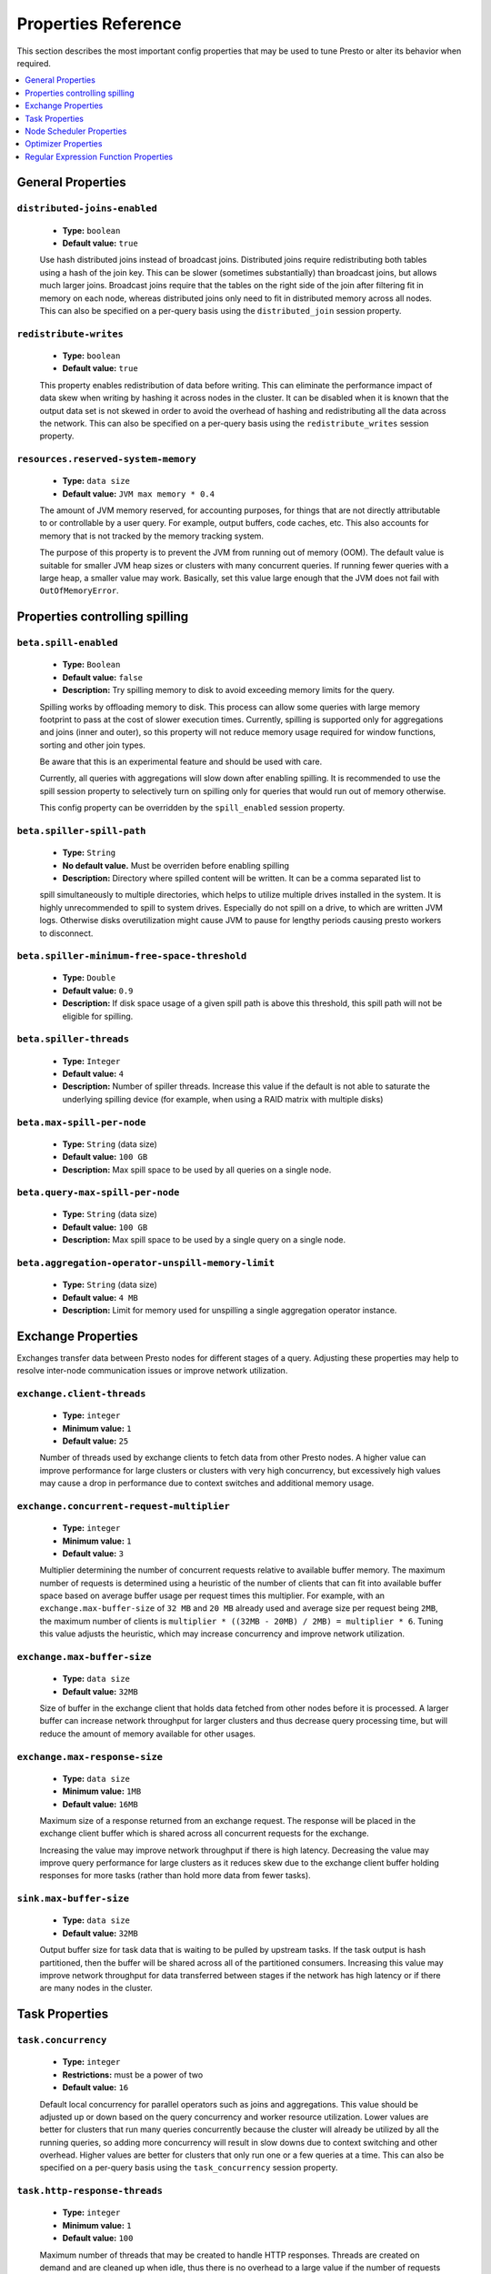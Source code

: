 ====================
Properties Reference
====================

This section describes the most important config properties that
may be used to tune Presto or alter its behavior when required.

.. contents::
    :local:
    :backlinks: none
    :depth: 1

General Properties
------------------

``distributed-joins-enabled``
^^^^^^^^^^^^^^^^^^^^^^^^^^^^^

    * **Type:** ``boolean``
    * **Default value:** ``true``

    Use hash distributed joins instead of broadcast joins. Distributed joins
    require redistributing both tables using a hash of the join key. This can
    be slower (sometimes substantially) than broadcast joins, but allows much
    larger joins. Broadcast joins require that the tables on the right side of
    the join after filtering fit in memory on each node, whereas distributed joins
    only need to fit in distributed memory across all nodes. This can also be
    specified on a per-query basis using the ``distributed_join`` session property.

``redistribute-writes``
^^^^^^^^^^^^^^^^^^^^^^^

    * **Type:** ``boolean``
    * **Default value:** ``true``

    This property enables redistribution of data before writing. This can
    eliminate the performance impact of data skew when writing by hashing it
    across nodes in the cluster. It can be disabled when it is known that the
    output data set is not skewed in order to avoid the overhead of hashing and
    redistributing all the data across the network. This can also be specified
    on a per-query basis using the ``redistribute_writes`` session property.

``resources.reserved-system-memory``
^^^^^^^^^^^^^^^^^^^^^^^^^^^^^^^^^^^^

    * **Type:** ``data size``
    * **Default value:** ``JVM max memory * 0.4``

    The amount of JVM memory reserved, for accounting purposes, for things
    that are not directly attributable to or controllable by a user query.
    For example, output buffers, code caches, etc. This also accounts for
    memory that is not tracked by the memory tracking system.

    The purpose of this property is to prevent the JVM from running out of
    memory (OOM). The default value is suitable for smaller JVM heap sizes or
    clusters with many concurrent queries. If running fewer queries with a
    large heap, a smaller value may work. Basically, set this value large
    enough that the JVM does not fail with ``OutOfMemoryError``.


.. _tuning-spilling:

Properties controlling spilling
-------------------------------

``beta.spill-enabled``
^^^^^^^^^^^^^^^^^^^^^^

    * **Type:** ``Boolean``
    * **Default value:** ``false``
    * **Description:** Try spilling memory to disk to avoid exceeding memory limits for the query.

    Spilling works by offloading memory to disk. This process can allow some queries with large memory
    footprint to pass at the cost of slower execution times. Currently, spilling is supported only for
    aggregations and joins (inner and outer), so this property will not reduce memory usage required for
    window functions, sorting and other join types.

    Be aware that this is an experimental feature and should be used with care.

    Currently, all queries with aggregations will slow down after enabling spilling. It is recommended
    to use the spill session property to selectively turn on spilling only for queries that would run
    out of memory otherwise.

    This config property can be overridden by the ``spill_enabled`` session property.


``beta.spiller-spill-path``
^^^^^^^^^^^^^^^^^^^^^^^^^^^

    * **Type:** ``String``
    * **No default value.** Must be overriden before enabling spilling
    * **Description:** Directory where spilled content will be written. It can be a comma separated list to

    spill simultaneously to multiple directories, which helps to utilize multiple drives installed in the system.
    It is highly unrecommended to spill to system drives. Especially do not spill on a drive, to which are
    written JVM logs. Otherwise disks overutilization might cause JVM to pause for lengthy periods causing
    presto workers to disconnect.


``beta.spiller-minimum-free-space-threshold``
^^^^^^^^^^^^^^^^^^^^^^^^^^^^^^^^^^^^^^^^^^^^^

 * **Type:** ``Double``
 * **Default value:** ``0.9``
 * **Description:** If disk space usage of a given spill path is above this threshold, this spill path will not be eligible for spilling.


``beta.spiller-threads``
^^^^^^^^^^^^^^^^^^^^^^^^

 * **Type:** ``Integer``
 * **Default value:** ``4``
 * **Description:** Number of spiller threads. Increase this value if the default is not able to saturate the underlying spilling device (for example, when using a RAID matrix with multiple disks)


``beta.max-spill-per-node``
^^^^^^^^^^^^^^^^^^^^^^^^^^^

 * **Type:** ``String`` (data size)
 * **Default value:** ``100 GB``
 * **Description:** Max spill space to be used by all queries on a single node.


``beta.query-max-spill-per-node``
^^^^^^^^^^^^^^^^^^^^^^^^^^^^^^^^^

 * **Type:** ``String`` (data size)
 * **Default value:** ``100 GB``
 * **Description:** Max spill space to be used by a single query on a single node.

``beta.aggregation-operator-unspill-memory-limit``
^^^^^^^^^^^^^^^^^^^^^^^^^^^^^^^^^^^^^^^^^^^^^^^^^^

 * **Type:** ``String`` (data size)
 * **Default value:** ``4 MB``
 * **Description:** Limit for memory used for unspilling a single aggregation operator instance.


Exchange Properties
-------------------

Exchanges transfer data between Presto nodes for different stages of
a query. Adjusting these properties may help to resolve inter-node
communication issues or improve network utilization.

``exchange.client-threads``
^^^^^^^^^^^^^^^^^^^^^^^^^^^

    * **Type:** ``integer``
    * **Minimum value:** ``1``
    * **Default value:** ``25``

    Number of threads used by exchange clients to fetch data from other Presto
    nodes. A higher value can improve performance for large clusters or clusters
    with very high concurrency, but excessively high values may cause a drop
    in performance due to context switches and additional memory usage.

``exchange.concurrent-request-multiplier``
^^^^^^^^^^^^^^^^^^^^^^^^^^^^^^^^^^^^^^^^^^

    * **Type:** ``integer``
    * **Minimum value:** ``1``
    * **Default value:** ``3``

    Multiplier determining the number of concurrent requests relative to
    available buffer memory. The maximum number of requests is determined
    using a heuristic of the number of clients that can fit into available
    buffer space based on average buffer usage per request times this
    multiplier. For example, with an ``exchange.max-buffer-size`` of ``32 MB``
    and ``20 MB`` already used and average size per request being ``2MB``,
    the maximum number of clients is
    ``multiplier * ((32MB - 20MB) / 2MB) = multiplier * 6``. Tuning this
    value adjusts the heuristic, which may increase concurrency and improve
    network utilization.

``exchange.max-buffer-size``
^^^^^^^^^^^^^^^^^^^^^^^^^^^^

    * **Type:** ``data size``
    * **Default value:** ``32MB``

    Size of buffer in the exchange client that holds data fetched from other
    nodes before it is processed. A larger buffer can increase network
    throughput for larger clusters and thus decrease query processing time,
    but will reduce the amount of memory available for other usages.

``exchange.max-response-size``
^^^^^^^^^^^^^^^^^^^^^^^^^^^^^^

    * **Type:** ``data size``
    * **Minimum value:** ``1MB``
    * **Default value:** ``16MB``

    Maximum size of a response returned from an exchange request. The response
    will be placed in the exchange client buffer which is shared across all
    concurrent requests for the exchange.

    Increasing the value may improve network throughput if there is high
    latency. Decreasing the value may improve query performance for large
    clusters as it reduces skew due to the exchange client buffer holding
    responses for more tasks (rather than hold more data from fewer tasks).

``sink.max-buffer-size``
^^^^^^^^^^^^^^^^^^^^^^^^

    * **Type:** ``data size``
    * **Default value:** ``32MB``

    Output buffer size for task data that is waiting to be pulled by upstream
    tasks. If the task output is hash partitioned, then the buffer will be
    shared across all of the partitioned consumers. Increasing this value may
    improve network throughput for data transferred between stages if the
    network has high latency or if there are many nodes in the cluster.


Task Properties
---------------

``task.concurrency``
^^^^^^^^^^^^^^^^^^^^

    * **Type:** ``integer``
    * **Restrictions:** must be a power of two
    * **Default value:** ``16``

    Default local concurrency for parallel operators such as joins and aggregations.
    This value should be adjusted up or down based on the query concurrency and worker
    resource utilization. Lower values are better for clusters that run many queries
    concurrently because the cluster will already be utilized by all the running
    queries, so adding more concurrency will result in slow downs due to context
    switching and other overhead. Higher values are better for clusters that only run
    one or a few queries at a time. This can also be specified on a per-query basis
    using the ``task_concurrency`` session property.

``task.http-response-threads``
^^^^^^^^^^^^^^^^^^^^^^^^^^^^^^

    * **Type:** ``integer``
    * **Minimum value:** ``1``
    * **Default value:** ``100``

    Maximum number of threads that may be created to handle HTTP responses. Threads are
    created on demand and are cleaned up when idle, thus there is no overhead to a large
    value if the number of requests to be handled is small. More threads may be helpful
    on clusters with a high number of concurrent queries, or on clusters with hundreds
    or thousands of workers.

``task.http-timeout-threads``
^^^^^^^^^^^^^^^^^^^^^^^^^^^^^

    * **Type:** ``integer``
    * **Minimum value:** ``1``
    * **Default value:** ``3``

    Number of threads used to handle timeouts when generating HTTP responses. This value
    should be increased if all the threads are frequently in use. This can be monitored
    via the ``com.facebook.presto.server:name=AsyncHttpExecutionMBean:TimeoutExecutor``
    JMX object. If ``ActiveCount`` is always the same as ``PoolSize``, increase the
    number of threads.

``task.info-update-interval``
^^^^^^^^^^^^^^^^^^^^^^^^^^^^^

    * **Type:** ``duration``
    * **Minimum value:** ``1ms``
    * **Maximum value:** ``10s``
    * **Default value:** ``3s``

    Controls staleness of task information, which is used in scheduling. Larger values
    can reduce coordinator CPU load, but may result in suboptimal split scheduling.

``task.max-partial-aggregation-memory``
^^^^^^^^^^^^^^^^^^^^^^^^^^^^^^^^^^^^^^^

    * **Type:** ``data size``
    * **Default value:** ``16MB``

    Maximum size of partial aggregation results for distributed aggregations. Increasing this
    value can result in less network transfer and lower CPU utilization by allowing more
    groups to be kept locally before being flushed, at the cost of additional memory usage.

``task.max-worker-threads``
^^^^^^^^^^^^^^^^^^^^^^^^^^^

    * **Type:** ``integer``
    * **Default value:** ``Node CPUs * 2``

    Sets the number of threads used by workers to process splits. Increasing this number
    can improve throughput if worker CPU utilization is low and all the threads are in use,
    but will cause increased heap space usage. Setting the value too high may cause a drop
    in performance due to a context switching. The number of active threads is available
    via the ``RunningSplits`` property of the
    ``com.facebook.presto.execution.executor:name=TaskExecutor.RunningSplits`` JXM object.

``task.min-drivers``
^^^^^^^^^^^^^^^^^^^^

    * **Type:** ``integer``
    * **Default value:** ``task.max-worker-threads * 2``

    The target number of running leaf splits on a worker. This is a minimum value because
    each leaf task is guaranteed at least ``3`` running splits. Non-leaf tasks are also
    guaranteed to run in order to prevent deadlocks. A lower value may improve responsiveness
    for new tasks, but can result in underutilized resources. A higher value can increase
    resource utilization, but uses additional memory.

``task.writer-count``
^^^^^^^^^^^^^^^^^^^^^

    * **Type:** ``integer``
    * **Restrictions:** must be a power of two
    * **Default value:** ``1``

    The number of concurrent writer threads per worker per query. Increasing this value may
    increase write speed, especially when a query is not I/O bound and can take advantage
    of additional CPU for parallel writes (some connectors can be bottlenecked on CPU when
    writing due to compression or other factors). Setting this too high may cause the cluster
    to become overloaded due to excessive resource utilization. This can also be specified on
    a per-query basis using the ``task_writer_count`` session property.


Node Scheduler Properties
-------------------------

``node-scheduler.max-splits-per-node``
^^^^^^^^^^^^^^^^^^^^^^^^^^^^^^^^^^^^^^

    * **Type:** ``integer``
    * **Default value:** ``100``

    The target value for the total number of splits that can be running for
    each worker node.

    Using a higher value is recommended if queries are submitted in large batches
    (e.g., running a large group of reports periodically) or for connectors that
    produce many splits that complete quickly. Increasing this value may improve
    query latency by ensuring that the workers have enough splits to keep them
    fully utilized.

    Setting this too high will waste memory and may result in lower performance
    due to splits not being balanced across workers. Ideally, it should be set
    such that there is always at least one split waiting to be processed, but
    not higher.

``node-scheduler.max-pending-splits-per-task``
^^^^^^^^^^^^^^^^^^^^^^^^^^^^^^^^^^^^^^^^^^^^^^

    * **Type:** ``integer``
    * **Default value:** ``10``

    The number of outstanding splits that can be queued for each worker node
    for a single stage of a query, even when the node is already at the limit for
    total number of splits. Allowing a minimum number of splits per stage is
    required to prevent starvation and deadlocks.

    This value must be smaller than ``node-scheduler.max-splits-per-node``,
    will usually be increased for the same reasons, and has similar drawbacks
    if set too high.

``node-scheduler.min-candidates``
^^^^^^^^^^^^^^^^^^^^^^^^^^^^^^^^^

    * **Type:** ``integer``
    * **Minimum value:** ``1``
    * **Default value:** ``10``

    The minimum number of candidate nodes that will be evaluated by the
    node scheduler when choosing the target node for a split. Setting
    this value too low may prevent splits from being properly balanced
    across all worker nodes. Setting it too high may increase query
    latency and increase CPU usage on the coordinator.

``node-scheduler.network-topology``
^^^^^^^^^^^^^^^^^^^^^^^^^^^^^^^^^^^

    * **Type:** ``string``
    * **Allowed values:** ``legacy``, ``flat``
    * **Default value:** ``legacy``


Optimizer Properties
--------------------

``optimizer.dictionary-aggregation``
^^^^^^^^^^^^^^^^^^^^^^^^^^^^^^^^^^^^

    * **Type:** ``boolean``
    * **Default value:** ``false``

    Enables optimization for aggregations on dictionaries. This can also be specified
    on a per-query basis using the ``dictionary_aggregation`` session property.

``optimizer.optimize-hash-generation``
^^^^^^^^^^^^^^^^^^^^^^^^^^^^^^^^^^^^^^

    * **Type:** ``boolean``
    * **Default value:** ``true``

    Compute hash codes for distribution, joins, and aggregations early during execution,
    allowing result to be shared between operations later in the query. This can reduce
    CPU usage by avoiding computing the same hash multiple times, but at the cost of
    additional network transfer for the hashes. In most cases it will decrease overall
    query processing time. This can also be specified on a per-query basis using the
    ``optimize_hash_generation`` session property.

    It is often helpful to disable this property when using :doc:`/sql/explain` in order
    to make the query plan easier to read.

``optimizer.optimize-metadata-queries``
^^^^^^^^^^^^^^^^^^^^^^^^^^^^^^^^^^^^^^^

    * **Type:** ``boolean``
    * **Default value:** ``false``

    Enable optimization of some aggregations by using values that are stored as metadata.
    This allows Presto to execute some simple queries in constant time. Currently, this
    optimization applies to ``max``, ``min`` and ``approx_distinct`` of partition
    keys and other aggregation insensitive to the cardinality of the input (including
    ``DISTINCT`` aggregates). Using this may speed up some queries significantly.

    The main drawback is that it can produce incorrect results if the connector returns
    partition keys for partitions that have no rows. In particular, the Hive connector
    can return empty partitions if they were created by other systems (Presto cannot
    create them).

``optimizer.optimize-single-distinct``
^^^^^^^^^^^^^^^^^^^^^^^^^^^^^^^^^^^^^^

    * **Type:** ``boolean``
    * **Default value:** ``true``

    The single distinct optimization will try to replace multiple ``DISTINCT`` clauses
    with a single ``GROUP BY`` clause, which can be substantially faster to execute.

``optimizer.push-table-write-through-union``
^^^^^^^^^^^^^^^^^^^^^^^^^^^^^^^^^^^^^^^^^^^^

    * **Type:** ``boolean``
    * **Default value:** ``true``

    Parallelize writes when using ``UNION ALL`` in queries that write data. This improves the
    speed of writing output tables in ``UNION ALL`` queries because these writes do not require
    additional synchronization when collecting results. Enabling this optimization can improve
    ``UNION ALL`` speed when write speed is not yet saturated. However, it may slow down queries
    in an already heavily loaded system. This can also be specified on a per-query basis
    using the ``push_table_write_through_union`` session property.


Regular Expression Function Properties
--------------------------------------

The following properties allow tuning the :doc:`/functions/regexp`.

``regex-library``
^^^^^^^^^^^^^^^^^

    * **Type:** ``string``
    * **Allowed values:** ``JONI``, ``RE2J``
    * **Default value:** ``JONI``

    Which library to use for regular expression functions.
    ``JONI`` is generally faster for common usage, but can require exponential
    time for certain expression patterns. ``RE2J`` uses a different algorithm
    which guarantees linear time, but is often slower.

``re2j.dfa-states-limit``
^^^^^^^^^^^^^^^^^^^^^^^^^

    * **Type:** ``integer``
    * **Minimum value:** ``2``
    * **Default value:** ``2147483647``

    The maximum number of states to use when RE2J builds the fast
    but potentially memory intensive deterministic finite automaton (DFA)
    for regular expression matching. If the limit is reached, RE2J will fall
    back to the algorithm that uses the slower, but less memory intensive
    non-deterministic finite automaton (NFA). Decreasing this value decreases the
    maximum memory footprint of a regular expression search at the cost of speed.

``re2j.dfa-retries``
^^^^^^^^^^^^^^^^^^^^

    * **Type:** ``integer``
    * **Minimum value:** ``0``
    * **Default value:** ``5``

    The number of times that RE2J will retry the DFA algorithm when
    it reaches a states limit before using the slower, but less memory
    intensive NFA algorithm for all future inputs for that search. If hitting the
    limit for a given input row is likely to be an outlier, you want to be able
    to process subsequent rows using the faster DFA algorithm. If you are likely
    to hit the limit on matches for subsequent rows as well, you want to use the
    correct algorithm from the beginning so as not to waste time and resources.
    The more rows you are processing, the larger this value should be.
